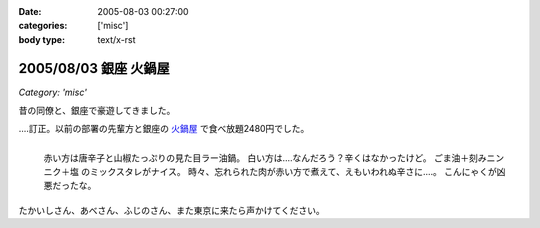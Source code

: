 :date: 2005-08-03 00:27:00
:categories: ['misc']
:body type: text/x-rst

======================
2005/08/03 銀座 火鍋屋
======================

*Category: 'misc'*

昔の同僚と、銀座で豪遊してきました。

‥‥訂正。以前の部署の先輩方と銀座の `火鍋屋`_ で食べ放題2480円でした。

.. figure:: ginza_hinabe
  :align: left

  赤い方は唐辛子と山椒たっぷりの見た目ラー油鍋。
  白い方は‥‥なんだろう？辛くはなかったけど。
  ごま油＋刻みニンニク＋塩 のミックスタレがナイス。
  時々、忘れられた肉が赤い方で煮えて、えもいわれぬ辛さに‥‥。
  こんにゃくが凶悪だったな。

.. class:: visualClear

たかいしさん、あべさん、ふじのさん、また東京に来たら声かけてください。

.. _`火鍋屋`: http://r.gnavi.co.jp/g744600/


.. :extend type: text/plain
.. :extend:



.. :comments:
.. :comment id: 2006-10-12.3062756190
.. :title: Re:銀座 火鍋屋
.. :author: しみずかわ
.. :date: 2006-10-12 16:48:26
.. :email: 
.. :url: 
.. :body:
.. 銀座じゃねえ！赤坂だ！と自分につっこんでおく。orz
.. 
